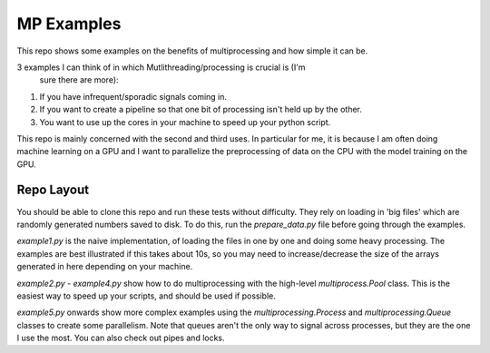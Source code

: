 MP Examples
===========

This repo shows some examples on the benefits of multiprocessing and how simple
it can be. 

3 examples I can think of in which Mutlithreading/processing is crucial is (I'm
  sure there are more):

1. If you have infrequent/sporadic signals coming in. 
2. If you want to create a pipeline so that one bit of processing isn't held up
   by the other.
3. You want to use up the cores in your machine to speed up your python script.

This repo is mainly concerned with the second and third uses. In particular for me, it is
because I am often doing machine learning on a GPU and I want to parallelize the
preprocessing of data on the CPU with the model training on the GPU.

Repo Layout
-----------
You should be able to clone this repo and run these tests without difficulty.
They rely on loading in 'big files' which are randomly generated numbers saved
to disk. To do this, run the `prepare_data.py` file before going through the
examples. 

`example1.py` is the naive implementation, of loading the files in one by one
and doing some heavy processing. The examples are best illustrated if this takes
about 10s, so you may need to increase/decrease the size of the arrays generated
in here depending on your machine.

`example2.py` - `example4.py` show how to do multiprocessing with the high-level
`multiprocess.Pool` class. This is the easiest way to speed up your scripts, and
should be used if possible.  

`example5.py` onwards show more complex examples using the
`multiprocessing.Process` and `multiprocessing.Queue` classes to create some
parallelism. Note that queues aren't the only way to signal across processes,
but they are the one I use the most. You can also check out pipes and locks.

